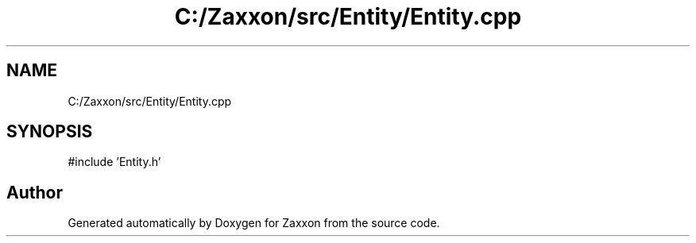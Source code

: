 .TH "C:/Zaxxon/src/Entity/Entity.cpp" 3 "Version 1.0" "Zaxxon" \" -*- nroff -*-
.ad l
.nh
.SH NAME
C:/Zaxxon/src/Entity/Entity.cpp
.SH SYNOPSIS
.br
.PP
\fR#include 'Entity\&.h'\fP
.br

.SH "Author"
.PP 
Generated automatically by Doxygen for Zaxxon from the source code\&.
